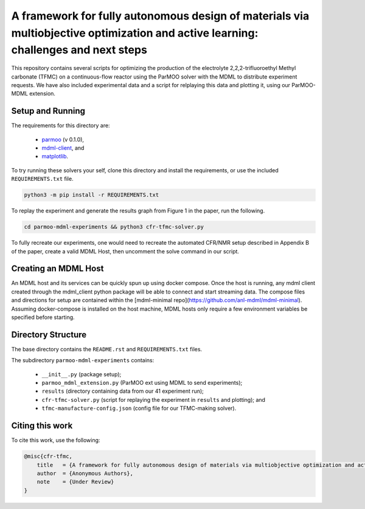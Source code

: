 ============================================
A framework for fully autonomous design of materials via multiobjective optimization and active learning: challenges and next steps
============================================

This repository contains several scripts for optimizing the production of
the electrolyte 2,2,2-trifluoroethyl Methyl carbonate (TFMC) on a
continuous-flow reactor using the ParMOO solver with the MDML to distribute
experiment requests.
We have also included experimental data and a script for relplaying this
data and plotting it, using our ParMOO-MDML extension.

Setup and Running
-----------------

The requirements for this directory are:

 - parmoo_ (v 0.1.0),
 - mdml-client_, and
 - matplotlib_.

To try running these solvers your self, clone this directory and install
the requirements, or use the included ``REQUIREMENTS.txt`` file.

.. code-block:: bash

    python3 -m pip install -r REQUIREMENTS.txt

To replay the experiment and generate the results graph from Figure 1 in
the paper, run the following.

.. code-block:: bash

    cd parmoo-mdml-experiments && python3 cfr-tfmc-solver.py

To fully recreate our experiments, one would need to recreate the automated
CFR/NMR setup described in Appendix B of the paper, create a valid MDML Host,
then uncomment the solve command in our script.

Creating an MDML Host
---------------------

An MDML host and its services can be quickly spun up using docker compose. Once the host is running, any mdml client created through the mdml_client python package will be able to connect and start streaming data. The compose files and directions for setup are contained within the [mdml-minimal repo](https://github.com/anl-mdml/mdml-minimal). Assuming docker-compose is installed on the host machine, MDML hosts only require a few environment variables be specified before starting.

Directory Structure
-------------------

The base directory contains the ``README.rst`` and ``REQUIREMENTS.txt`` files.

The subdirectory ``parmoo-mdml-experiments`` contains:

 - ``__init__.py`` (package setup);
 - ``parmoo_mdml_extension.py`` (ParMOO ext using MDML to send experiments);
 - ``results`` (directory containing data from our 41 experiment run);
 - ``cfr-tfmc-solver.py`` (script for replaying the experiment in ``results`` and plotting); and
 - ``tfmc-manufacture-config.json`` (config file for our TFMC-making solver).

Citing this work
----------------

To cite this work, use the following:

.. code-block:: bibtex

    @misc{cfr-tfmc,
        title   = {A framework for fully autonomous design of materials via multiobjective optimization and active learning: challenges and next steps},
        author  = {Anonymous Authors},
        note    = {Under Review}
    }


.. _parmoo: https://parmoo.readthedocs.io
.. _matplotlib: https://matplotlib.org/
.. _mdml-client: https://mdml-client.readthedocs.io

